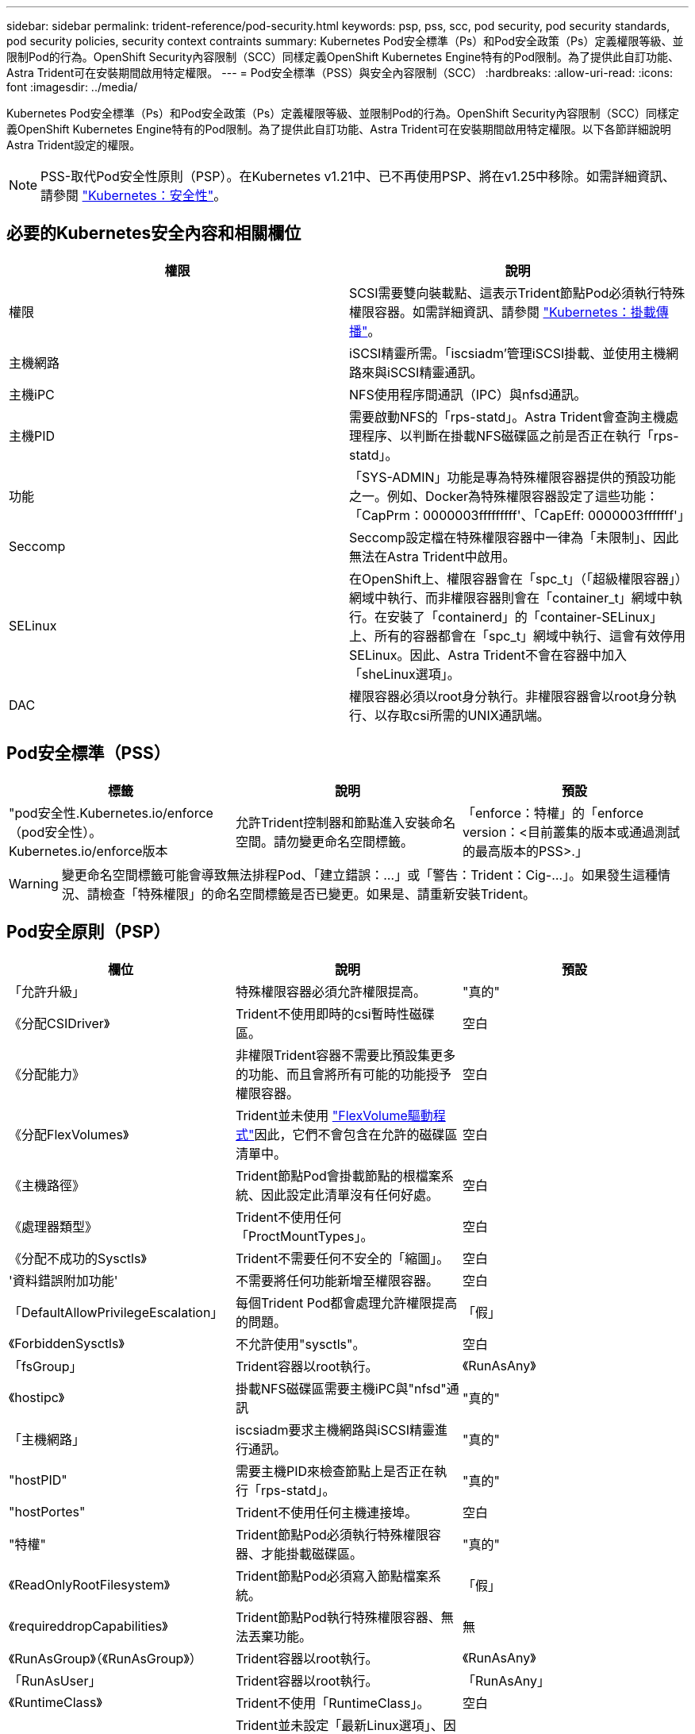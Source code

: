---
sidebar: sidebar 
permalink: trident-reference/pod-security.html 
keywords: psp, pss, scc, pod security, pod security standards, pod security policies, security context contraints 
summary: Kubernetes Pod安全標準（Ps）和Pod安全政策（Ps）定義權限等級、並限制Pod的行為。OpenShift Security內容限制（SCC）同樣定義OpenShift Kubernetes Engine特有的Pod限制。為了提供此自訂功能、Astra Trident可在安裝期間啟用特定權限。 
---
= Pod安全標準（PSS）與安全內容限制（SCC）
:hardbreaks:
:allow-uri-read: 
:icons: font
:imagesdir: ../media/


[role="lead"]
Kubernetes Pod安全標準（Ps）和Pod安全政策（Ps）定義權限等級、並限制Pod的行為。OpenShift Security內容限制（SCC）同樣定義OpenShift Kubernetes Engine特有的Pod限制。為了提供此自訂功能、Astra Trident可在安裝期間啟用特定權限。以下各節詳細說明Astra Trident設定的權限。


NOTE: PSS-取代Pod安全性原則（PSP）。在Kubernetes v1.21中、已不再使用PSP、將在v1.25中移除。如需詳細資訊、請參閱 link:https://kubernetes.io/docs/concepts/security/["Kubernetes：安全性"]。



== 必要的Kubernetes安全內容和相關欄位

[cols=","]
|===
| 權限 | 說明 


| 權限 | SCSI需要雙向裝載點、這表示Trident節點Pod必須執行特殊權限容器。如需詳細資訊、請參閱 link:https://kubernetes.io/docs/concepts/storage/volumes/#mount-propagation["Kubernetes：掛載傳播"]。 


| 主機網路 | iSCSI精靈所需。「iscsiadm'管理iSCSI掛載、並使用主機網路來與iSCSI精靈通訊。 


| 主機iPC | NFS使用程序間通訊（IPC）與nfsd通訊。 


| 主機PID | 需要啟動NFS的「rps-statd」。Astra Trident會查詢主機處理程序、以判斷在掛載NFS磁碟區之前是否正在執行「rps-statd」。 


| 功能 | 「SYS-ADMIN」功能是專為特殊權限容器提供的預設功能之一。例如、Docker為特殊權限容器設定了這些功能：「CapPrm：0000003fffffffff'、「CapEff: 0000003fffffff'」 


| Seccomp | Seccomp設定檔在特殊權限容器中一律為「未限制」、因此無法在Astra Trident中啟用。 


| SELinux | 在OpenShift上、權限容器會在「spc_t」（「超級權限容器」）網域中執行、而非權限容器則會在「container_t」網域中執行。在安裝了「containerd」的「container-SELinux」上、所有的容器都會在「spc_t」網域中執行、這會有效停用SELinux。因此、Astra Trident不會在容器中加入「sheLinux選項」。 


| DAC | 權限容器必須以root身分執行。非權限容器會以root身分執行、以存取csi所需的UNIX通訊端。 
|===


== Pod安全標準（PSS）

[cols=",,"]
|===
| 標籤 | 說明 | 預設 


| "pod安全性.Kubernetes.io/enforce（pod安全性）。Kubernetes.io/enforce版本 | 允許Trident控制器和節點進入安裝命名空間。請勿變更命名空間標籤。 | 「enforce：特權」的「enforce version：<目前叢集的版本或通過測試的最高版本的PSS>.」 
|===

WARNING: 變更命名空間標籤可能會導致無法排程Pod、「建立錯誤：...」或「警告：Trident：Cig-...」。如果發生這種情況、請檢查「特殊權限」的命名空間標籤是否已變更。如果是、請重新安裝Trident。



== Pod安全原則（PSP）

[cols=",,"]
|===
| 欄位 | 說明 | 預設 


| 「允許升級」 | 特殊權限容器必須允許權限提高。 | "真的" 


| 《分配CSIDriver》 | Trident不使用即時的csi暫時性磁碟區。 | 空白 


| 《分配能力》 | 非權限Trident容器不需要比預設集更多的功能、而且會將所有可能的功能授予權限容器。 | 空白 


| 《分配FlexVolumes》 | Trident並未使用 link:https://github.com/kubernetes/community/blob/master/contributors/devel/sig-storage/flexvolume.md["FlexVolume驅動程式"^]因此，它們不會包含在允許的磁碟區清單中。 | 空白 


| 《主機路徑》 | Trident節點Pod會掛載節點的根檔案系統、因此設定此清單沒有任何好處。 | 空白 


| 《處理器類型》 | Trident不使用任何「ProctMountTypes」。 | 空白 


| 《分配不成功的Sysctls》 | Trident不需要任何不安全的「縮圖」。 | 空白 


| '資料錯誤附加功能' | 不需要將任何功能新增至權限容器。 | 空白 


| 「DefaultAllowPrivilegeEscalation」 | 每個Trident Pod都會處理允許權限提高的問題。 | 「假」 


| 《ForbiddenSysctls》 | 不允許使用"sysctls"。 | 空白 


| 「fsGroup」 | Trident容器以root執行。 | 《RunAsAny》 


| 《hostipc》 | 掛載NFS磁碟區需要主機iPC與"nfsd"通訊 | "真的" 


| 「主機網路」 | iscsiadm要求主機網路與iSCSI精靈進行通訊。 | "真的" 


| "hostPID" | 需要主機PID來檢查節點上是否正在執行「rps-statd」。 | "真的" 


| "hostPortes" | Trident不使用任何主機連接埠。 | 空白 


| "特權" | Trident節點Pod必須執行特殊權限容器、才能掛載磁碟區。 | "真的" 


| 《ReadOnlyRootFilesystem》 | Trident節點Pod必須寫入節點檔案系統。 | 「假」 


| 《requireddropCapabilities》 | Trident節點Pod執行特殊權限容器、無法丟棄功能。 | 無 


| 《RunAsGroup》（《RunAsGroup》） | Trident容器以root執行。 | 《RunAsAny》 


| 「RunAsUser」 | Trident容器以root執行。 | 「RunAsAny」 


| 《RuntimeClass》 | Trident不使用「RuntimeClass」。 | 空白 


| 「eLinux」 | Trident並未設定「最新Linux選項」、因為目前容器執行時間與Kubernetes發行版本處理SELinux的方式有所不同。 | 空白 


| 《支援團體》 | Trident容器以root執行。 | 《RunAsAny》 


| 《Volume》（Volume） | Trident Pod需要這些Volume外掛程式。 | 《hostPath》、《Project預計》、《empityDir.》 
|===


== 安全內容限制（SCC）

[cols=",,"]
|===
| 標籤 | 說明 | 預設 


| "owHostDirVolume Plugin" | Trident節點Pod會掛載節點的根檔案系統。 | "真的" 


| "owhostipc" | 掛載NFS磁碟區需要主機iPC與"nfsd"通訊。 | "真的" 


| 「允許主機網路」 | iscsiadm要求主機網路與iSCSI精靈進行通訊。 | "真的" 


| "owhostpID" | 需要主機PID來檢查節點上是否正在執行「rps-statd」。 | "真的" 


| "allowHostPort" | Trident不使用任何主機連接埠。 | 「假」 


| 「允許升級」 | 特殊權限容器必須允許權限提高。 | "真的" 


| 《允許使用容器》 | Trident節點Pod必須執行特殊權限容器、才能掛載磁碟區。 | "真的" 


| 《非安全性系統》 | Trident不需要任何不安全的「縮圖」。 | 無 


| 《分配能力》 | 非權限Trident容器不需要比預設集更多的功能、而且會將所有可能的功能授予權限容器。 | 空白 


| '資料錯誤附加功能' | 不需要將任何功能新增至權限容器。 | 空白 


| 「fsGroup」 | Trident容器以root執行。 | 《RunAsAny》 


| 《團體》 | 此SCC僅適用於Trident、並與其使用者有關。 | 空白 


| 《ReadOnlyRootFilesystem》 | Trident節點Pod必須寫入節點檔案系統。 | 「假」 


| 《requireddropCapabilities》 | Trident節點Pod執行特殊權限容器、無法丟棄功能。 | 無 


| 「RunAsUser」 | Trident容器以root執行。 | 《RunAsAny》 


| 「Linux轉換」 | Trident並未設定「最新Linux選項」、因為目前容器執行時間與Kubernetes發行版本處理SELinux的方式有所不同。 | 空白 


| 「eccompProfiles」 | 特殊權限容器永遠都會執行「未限制」。 | 空白 


| 《支援團體》 | Trident容器以root執行。 | 《RunAsAny》 


| 《使用者》 | 提供一個項目來將此SCC繫結至Trident命名空間中的Trident使用者。 | 不適用 


| 《Volume》（Volume） | Trident Pod需要這些Volume外掛程式。 | 《hostPath、DownwardAPI、Project預計、empyDir'》 
|===